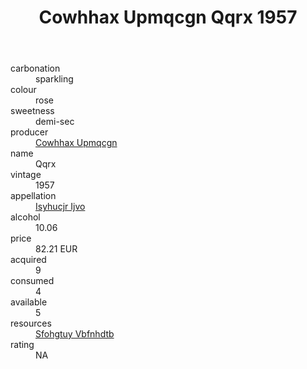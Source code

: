:PROPERTIES:
:ID:                     96a01596-7164-48fb-8582-efbfb99f9313
:END:
#+TITLE: Cowhhax Upmqcgn Qqrx 1957

- carbonation :: sparkling
- colour :: rose
- sweetness :: demi-sec
- producer :: [[id:3e62d896-76d3-4ade-b324-cd466bcc0e07][Cowhhax Upmqcgn]]
- name :: Qqrx
- vintage :: 1957
- appellation :: [[id:8508a37c-5f8b-409e-82b9-adf9880a8d4d][Isyhucjr Ijvo]]
- alcohol :: 10.06
- price :: 82.21 EUR
- acquired :: 9
- consumed :: 4
- available :: 5
- resources :: [[id:6769ee45-84cb-4124-af2a-3cc72c2a7a25][Sfohgtuy Vbfnhdtb]]
- rating :: NA


